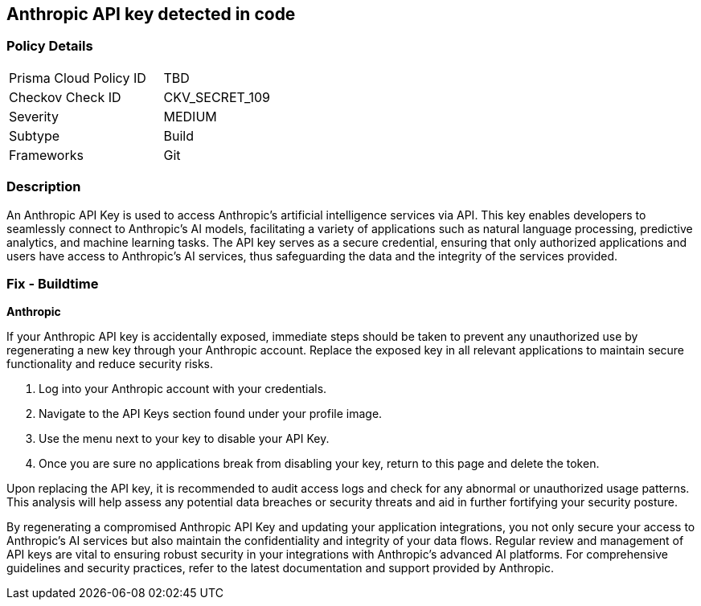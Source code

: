 == Anthropic API key detected in code


=== Policy Details

[width=45%]
[cols="1,1"]
|===
|Prisma Cloud Policy ID
|TBD

|Checkov Check ID
|CKV_SECRET_109

|Severity
|MEDIUM

|Subtype
|Build

|Frameworks
|Git

|===


=== Description

An Anthropic API Key is used to access Anthropic's artificial intelligence services via API. This key enables developers to seamlessly connect to Anthropic's AI models, facilitating a variety of applications such as natural language processing, predictive analytics, and machine learning tasks. The API key serves as a secure credential, ensuring that only authorized applications and users have access to Anthropic's AI services, thus safeguarding the data and the integrity of the services provided.

=== Fix - Buildtime

*Anthropic*

If your Anthropic API key is accidentally exposed, immediate steps should be taken to prevent any unauthorized use by regenerating a new key through your Anthropic account. Replace the exposed key in all relevant applications to maintain secure functionality and reduce security risks.

1. Log into your Anthropic account with your credentials.

2. Navigate to the API Keys section found under your profile image.

3. Use the menu next to your key to disable your API Key.

4. Once you are sure no applications break from disabling your key, return to this page and delete the token.

Upon replacing the API key, it is recommended to audit access logs and check for any abnormal or unauthorized usage patterns. This analysis will help assess any potential data breaches or security threats and aid in further fortifying your security posture.

By regenerating a compromised Anthropic API Key and updating your application integrations, you not only secure your access to Anthropic's AI services but also maintain the confidentiality and integrity of your data flows. Regular review and management of API keys are vital to ensuring robust security in your integrations with Anthropic's advanced AI platforms. For comprehensive guidelines and security practices, refer to the latest documentation and support provided by Anthropic.
